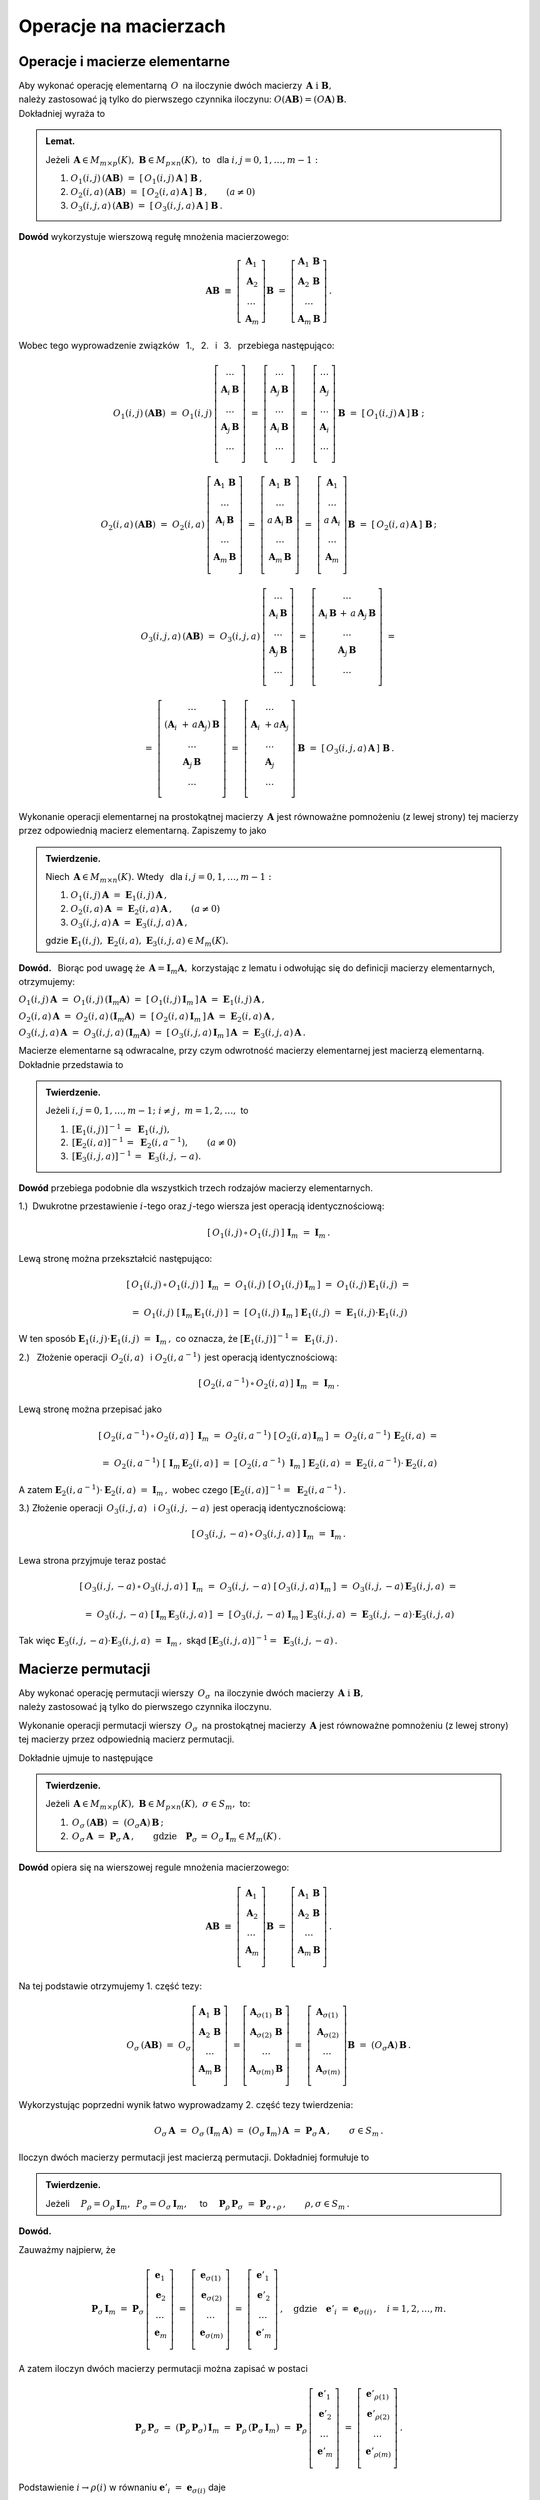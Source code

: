 
Operacje na macierzach
----------------------

Operacje i macierze elementarne
~~~~~~~~~~~~~~~~~~~~~~~~~~~~~~~

Aby wykonać operację elementarną :math:`\,O\,` na iloczynie dwóch macierzy
:math:`\,\boldsymbol{A}\ \ \text{i}\ \ \boldsymbol{B},\ ` :math:`\\` 
należy zastosować ją tylko do pierwszego czynnika iloczynu:
:math:`\ O(\boldsymbol{A}\boldsymbol{B}) = (O\boldsymbol{A})\,\boldsymbol{B}.\ ` 
:math:`\\` Dokładniej wyraża to

.. admonition:: Lemat. :math:`\,`
   
   Jeżeli 
   :math:`\,\boldsymbol{A}\in M_{m\times p}(K),\ 
   \boldsymbol{B}\in M_{p\times n}(K),\ ` 
   to :math:`\,` dla :math:`\ i,j=0,1,\ldots,m-1:`
   
   #. :math:`\ O_1(i,j)\,(\boldsymbol{A}\boldsymbol{B})\ \ =\ \ 
      [\,O_1(i,j)\,\boldsymbol{A}\,]\ \boldsymbol{B}\,,`

   #. :math:`\ O_2(i,a)\,(\boldsymbol{A}\boldsymbol{B})\ \ =\ \ 
      [\,O_2(i,a)\,\boldsymbol{A}\,]\ \boldsymbol{B}\,,\qquad (a\ne 0)`

   #. :math:`\ O_3(i,j,a)\,(\boldsymbol{A}\boldsymbol{B})\ \ =\ \ 
      [\,O_3(i,j,a)\,\boldsymbol{A}\,]\ \boldsymbol{B}\,.`

**Dowód** wykorzystuje wierszową regułę mnożenia macierzowego:

.. math::

   \boldsymbol{A}\boldsymbol{B}\ \equiv\    
   \left[\begin{array}{c}
         \boldsymbol{A}_1 \\ 
         \boldsymbol{A}_2 \\
         \dots            \\
         \boldsymbol{A}_m \end{array}\right]\boldsymbol{B}
   \ \ =\ \   
   \left[\begin{array}{c}
         \boldsymbol{A}_1\,\boldsymbol{B} \\ 
         \boldsymbol{A}_2\,\boldsymbol{B} \\
         \dots            \\
         \boldsymbol{A}_m\,\boldsymbol{B} \end{array}\right]\,.

Wobec tego wyprowadzenie związków 
:math:`\,` 1., :math:`\,` 2. :math:`\,` i :math:`\,` 3. :math:`\,`
przebiega następująco:

.. math::
   
   O_1(i,j)\,(\boldsymbol{A}\boldsymbol{B})\ =\ 
   O_1(i,j)\,
   \left[\begin{array}{c}
         \dots                            \\ 
         \boldsymbol{A}_i\,\boldsymbol{B} \\ 
         \dots                            \\ 
         \boldsymbol{A}_j\,\boldsymbol{B} \\
         \dots                            \\
         \end{array}
   \right]\ =\ 
   \left[\begin{array}{c}
         \dots                            \\ 
         \boldsymbol{A}_j\,\boldsymbol{B} \\ 
         \dots                            \\ 
         \boldsymbol{A}_i\,\boldsymbol{B} \\
         \dots                            \\
         \end{array}
   \right]\ =\ 
   \left[\begin{array}{c}
         \dots            \\ 
         \boldsymbol{A}_j \\ 
         \dots            \\ 
         \boldsymbol{A}_i \\
         \dots            \\   
         \end{array}
   \right]\,\boldsymbol{B}\ =\ 
   [\,O_1(i,j)\,\boldsymbol{A}\,]\,\boldsymbol{B}\ ;

   O_2(i,a)\,(\boldsymbol{A}\boldsymbol{B})\ =\ 
   O_2(i,a)\,
   \left[\begin{array}{c}
         \boldsymbol{A}_1\,\boldsymbol{B} \\ 
         \dots                            \\ 
         \boldsymbol{A}_i\,\boldsymbol{B} \\ 
         \dots                            \\ 
         \boldsymbol{A}_m\,\boldsymbol{B} \\
         \end{array}
   \right]\ =\ 
   \left[\begin{array}{c}
         \boldsymbol{A}_1\,\boldsymbol{B}    \\ 
         \dots                               \\ 
         a\,\boldsymbol{A}_i\,\boldsymbol{B} \\ 
         \dots                               \\ 
         \boldsymbol{A}_m\,\boldsymbol{B}    \\
         \end{array}
   \right]\ =\ 
   \left[\begin{array}{c}
         \boldsymbol{A}_1    \\ 
         \dots               \\ 
         a\,\boldsymbol{A}_i \\ 
         \dots               \\ 
         \boldsymbol{A}_m    \\
         \end{array}
   \right]\boldsymbol{B}\ =\ 
   [\,O_2(i,a)\,\boldsymbol{A}\,]\ \boldsymbol{B}\,;

.. math::

   O_3(i,j,a)\,(\boldsymbol{A}\boldsymbol{B})\ \ =\ \  
   O_3(i,j,a)\,
   \left[\begin{array}{c}
         \dots                            \\ 
         \boldsymbol{A}_i\,\boldsymbol{B} \\ 
         \dots                            \\ 
         \boldsymbol{A}_j\,\boldsymbol{B} \\
         \dots                            \\
         \end{array}
   \right]\ \ =\ \ 
   \left[\begin{array}{c}
         \dots                                      \\ 
         \boldsymbol{A}_i\,\boldsymbol{B}\, +\, a\,
         \boldsymbol{A}_j\,\boldsymbol{B}           \\ 
         \dots                                      \\ 
         \boldsymbol{A}_j\,\boldsymbol{B}           \\
         \dots                                      \\
         \end{array}
   \right]\ \ =
               
   =\ \ \ 
   \left[\begin{array}{c}
         \dots                                                      \\ 
         (\boldsymbol{A}_i\ + \, a\boldsymbol{A}_j)\,\boldsymbol{B} \\ 
         \dots                                                      \\ 
         \boldsymbol{A}_j\,\boldsymbol{B}                           \\
         \dots                                                      \\
         \end{array}
   \right]\ \ \ =\ \ \ 
   \left[\begin{array}{c}
         \dots                                 \\ 
         \boldsymbol{A}_i\ + a\boldsymbol{A}_j \\ 
         \dots                                 \\ 
         \boldsymbol{A}_j                      \\
         \dots                                 \\    
         \end{array}
   \right]\,\boldsymbol{B}\ \ \ =\ \ \ 
   [\,O_3(i,j,a)\,\boldsymbol{A}\,]\ \boldsymbol{B}\,.


Wykonanie operacji elementarnej na prostokątnej macierzy 
:math:`\,\boldsymbol{A}\ ` jest równoważne pomnożeniu (z lewej strony)
tej macierzy przez odpowiednią macierz elementarną. Zapiszemy to jako

.. admonition:: Twierdzenie. :math:`\,` 

   Niech :math:`\,\boldsymbol{A}\in M_{m\times n}(K).\ ` 
   Wtedy :math:`\,` dla :math:`\ i,j=0,1,\ldots,m-1:`

   #. :math:`\ O_1(i,j)\,\boldsymbol{A}\ =
      \ \boldsymbol{E}_1(i,j)\,\boldsymbol{A}\,,`
   #. :math:`\ O_2(i,a)\,\boldsymbol{A}\ =
      \ \boldsymbol{E}_2(i,a)\,\boldsymbol{A}\,,\qquad (a\ne 0)`
   #. :math:`\ O_3(i,j,a)\,\boldsymbol{A}\ =
      \ \boldsymbol{E}_3(i,j,a)\,\boldsymbol{A}\,,`

   gdzie 
   :math:`\ \ \boldsymbol{E}_1(i,j),\ 
   \boldsymbol{E}_2(i,a),\ \boldsymbol{E}_3(i,j,a)\in M_m(K).`

**Dowód.** :math:`\,` Biorąc pod uwagę że 
:math:`\,\boldsymbol{A} = \boldsymbol{I}_m\boldsymbol{A},\ `
korzystając z lematu i odwołując się do definicji macierzy elementarnych, 
otrzymujemy:

:math:`\ O_1(i,j)\,\boldsymbol{A}\ =
\ O_1(i,j)\,(\boldsymbol{I}_m\boldsymbol{A})\ =
\ [\,O_1(i,j)\,\boldsymbol{I}_m\,]\,\boldsymbol{A}\ =
\ \boldsymbol{E}_1(i,j)\,\boldsymbol{A}\,,`

:math:`\ O_2(i,a)\,\boldsymbol{A}\ =
\ O_2(i,a)\,(\boldsymbol{I}_m\boldsymbol{A})\ =
\ [\,O_2(i,a)\,\boldsymbol{I}_m\,]\,\boldsymbol{A}\ =
\ \boldsymbol{E}_2(i,a)\,\boldsymbol{A}\,,`

:math:`\ O_3(i,j,a)\,\boldsymbol{A}\ =
\ O_3(i,j,a)\,(\boldsymbol{I}_m\boldsymbol{A})\ =
\ [\,O_3(i,j,a)\,\boldsymbol{I}_m\,]\,\boldsymbol{A}\ =
\ \boldsymbol{E}_3(i,j,a)\,\boldsymbol{A}\,.`

Macierze elementarne są odwracalne, przy czym odwrotność 
macierzy elementarnej jest macierzą elementarną. Dokładnie przedstawia to

.. admonition:: Twierdzenie. :math:`\,`
   
   Jeżeli :math:`\ i,j=0,1,\ldots,m-1;\ i \neq j\,,\ m=1,2,\ldots ,\ ` to
   
   #. :math:`\,[\boldsymbol{E}_1(i,j)]^{-1}\,=\ \boldsymbol{E}_1(i,j),`
   #. :math:`\,[\boldsymbol{E}_2(i,a)]^{-1}\,=
      \ \boldsymbol{E}_2(i,a^{-1}),\qquad (a\ne 0)`
   #. :math:`\,[\boldsymbol{E}_3(i,j,a)]^{-1}\,=\ \boldsymbol{E}_3(i,j,-a).`

**Dowód** przebiega podobnie dla wszystkich trzech rodzajów 
macierzy elementarnych.

1.) :math:`\:`\ Dwukrotne przestawienie :math:`i`-tego oraz :math:`j`-tego 
wiersza jest operacją identycznościową:

.. math::
   
   [\,O_1(i,j)\,\circ\,O_1(i,j)\,]\ \ \boldsymbol{I}_m\ \ =
   \ \ \boldsymbol{I}_m\,.

Lewą stronę można przekształcić następująco:

.. math::
   
   [\,O_1(i,j)\,\circ\,O_1(i,j)\,]\ \,\boldsymbol{I}_m\ =\ 
   O_1(i,j)\ [\,O_1(i,j)\,\boldsymbol{I}_m\,]\ =\ 
   O_1(i,j)\,\boldsymbol{E}_1(i,j)\ =
   
   =\ O_1(i,j)\ [\,\boldsymbol{I}_m\,\boldsymbol{E}_1(i,j)\,]\ =\ 
   [\,O_1(i,j)\ \boldsymbol{I}_m\,]\ \boldsymbol{E}_1(i,j)\ =\ 
   \boldsymbol{E}_1(i,j) \cdot \boldsymbol{E}_1(i,j)

W ten sposób 
:math:`\ \ \boldsymbol{E}_1(i,j) \cdot \boldsymbol{E}_1(i,j)\ =
\ \boldsymbol{I}_m\,,\ ` co oznacza, że
:math:`\ [\boldsymbol{E}_1(i,j)]^{-1} =\ \boldsymbol{E}_1(i,j)\,.`

2.) :math:`\:` Złożenie operacji :math:`\,O_2(i,a)\ \,` i 
:math:`\ \ O_2(i,a^{-1})\,` jest operacją identycznościową:

.. math::
   
   [\,O_2(i,a^{-1})\,\circ\,O_2(i,a)\,]\ \ \boldsymbol{I}_m\ \ =
   \ \ \boldsymbol{I}_m\,.

Lewą stronę można przepisać jako

.. math::
   
   [\,O_2(i,a^{-1})\,\circ\,O_2(i,a)\,]\ \,\boldsymbol{I}_m\ =\ 
   O_2(i,a^{-1})\ [\,O_2(i,a)\,\boldsymbol{I}_m\,]\ =\ 
   O_2(i,a^{-1})\,\boldsymbol{E}_2(i,a)\ =
   
   =\ O_2(i,a^{-1})\ [\,\boldsymbol{I}_m\,\boldsymbol{E}_2(i,a)\,]\ =\ 
   [\,O_2(i,a^{-1})\ \boldsymbol{I}_m\,]\ \boldsymbol{E}_2(i,a)\ =\ 
   \boldsymbol{E}_2(i,a^{-1}) \cdot \boldsymbol{E}_2(i,a)

A zatem
:math:`\ \ \boldsymbol{E}_2(i,a^{-1}) \cdot \boldsymbol{E}_2(i,a)\ =
\ \boldsymbol{I}_m\,,\ ` wobec czego
:math:`\ [\boldsymbol{E}_2(i,a)]^{-1} =\ \boldsymbol{E}_2(i,a^{-1})\,.`

3.) :math:`\ ` Złożenie operacji :math:`\,O_3(i,j,a)\ \,` i 
:math:`\ \ O_3(i,j,-a)\,` jest operacją identycznościową:

.. math::
   
   [\,O_3(i,j,-a)\,\circ\,O_3(i,j,a)\,]\ \ \boldsymbol{I}_m\ \ =
   \ \ \boldsymbol{I}_m\,.

Lewa strona przyjmuje teraz postać
   
.. math::
   
   [\,O_3(i,j,-a)\,\circ\,O_3(i,j,a)\,]\ \,\boldsymbol{I}_m\ =\ 
   O_3(i,j,-a)\ [\,O_3(i,j,a)\,\boldsymbol{I}_m\,]\ =\ 
   O_3(i,j,-a)\,\boldsymbol{E}_3(i,j,a)\ =
   
   =\ O_3(i,j,-a)\ [\,\boldsymbol{I}_m\,\boldsymbol{E}_3(i,j,a)\,]\ =\ 
   [\,O_3(i,j,-a)\ \boldsymbol{I}_m\,]\ \boldsymbol{E}_3(i,j,a)\ =\ 
   \boldsymbol{E}_3(i,j,-a) \cdot \boldsymbol{E}_3(i,j,a)
   
Tak więc
:math:`\ \ \boldsymbol{E}_3(i,j,-a) \cdot \boldsymbol{E}_3(i,j,a)\ =
\ \boldsymbol{I}_m\,,\ ` skąd
:math:`\ [\boldsymbol{E}_3(i,j,a)]^{-1} =\ \boldsymbol{E}_3(i,j,-a)\,.`


Macierze permutacji
~~~~~~~~~~~~~~~~~~~

Aby wykonać operację permutacji wierszy :math:`\,O_{\sigma}\,` 
na iloczynie dwóch macierzy 
:math:`\,\boldsymbol{A}\ \ \text{i}\ \ \boldsymbol{B},\ ` :math:`\\` 
należy zastosować ją tylko do pierwszego czynnika iloczynu.

Wykonanie operacji permutacji wierszy :math:`\,O_{\sigma}\,` 
na prostokątnej macierzy :math:`\,\boldsymbol{A}\ ` jest równoważne 
pomnożeniu (z lewej strony) tej macierzy przez odpowiednią macierz permutacji.

Dokładnie ujmuje to następujące

.. admonition:: Twierdzenie. :math:`\,`
   
   Jeżeli :math:`\,\boldsymbol{A}\in M_{m\times p}(K),\ \boldsymbol{B}
   \in M_{p\times n}(K),\ \ \sigma\in S_m,\ \ ` to: 

   1. :math:`\ \,O_\sigma\,(\boldsymbol{A}\boldsymbol{B})\ =
      \ (O_\sigma\boldsymbol{A})\,\boldsymbol{B}\,;`
   2. :math:`\ \,O_\sigma\,\boldsymbol{A}\ =
      \ \boldsymbol{P}_\sigma\,\boldsymbol{A}\,,\qquad
      \text{gdzie}\quad\boldsymbol{P}_\sigma\,=
      \,O_\sigma\,\boldsymbol{I}_m\in M_m(K)\,.`

**Dowód** opiera się na wierszowej regule mnożenia macierzowego:

.. math::

   \boldsymbol{A}\boldsymbol{B}\ \equiv\    
   \left[\begin{array}{c}
         \boldsymbol{A}_1 \\ 
         \boldsymbol{A}_2 \\
         \dots            \\
         \boldsymbol{A}_m \\ 
         \end{array}
   \right]\boldsymbol{B}\ \ =\ \   
   \left[\begin{array}{c}
         \boldsymbol{A}_1\,\boldsymbol{B} \\ 
         \boldsymbol{A}_2\,\boldsymbol{B} \\
         \dots                            \\
         \boldsymbol{A}_m\,\boldsymbol{B} \\ 
         \end{array}
   \right]\,.

Na tej podstawie otrzymujemy 1. część tezy:

.. math::
   
   O_\sigma\,(\boldsymbol{A}\boldsymbol{B})\ =\ 
   O_\sigma
   \left[\begin{array}{c}
         \boldsymbol{A}_1\,\boldsymbol{B} \\ 
         \boldsymbol{A}_2\,\boldsymbol{B} \\
         \dots                            \\
         \boldsymbol{A}_m\,\boldsymbol{B} \\ 
         \end{array}
   \right]\ =
   \left[\begin{array}{c}
         \boldsymbol{A}_{\sigma(1)}\,\boldsymbol{B} \\ 
         \boldsymbol{A}_{\sigma(2)}\,\boldsymbol{B} \\
         \dots                                      \\
         \boldsymbol{A}_{\sigma(m)}\,\boldsymbol{B} \\ 
         \end{array}
   \right]\ =\ 
   \left[\begin{array}{c}
         \boldsymbol{A}_{\sigma(1)} \\ 
         \boldsymbol{A}_{\sigma(2)} \\
         \dots                      \\
         \boldsymbol{A}_{\sigma(m)} \\ 
         \end{array}
   \right]\boldsymbol{B}\ =\ 
   (O_\sigma\boldsymbol{A})\,\boldsymbol{B}\,.

Wykorzystując poprzedni wynik łatwo wyprowadzamy 2. część tezy twierdzenia:

.. math::

   O_\sigma\,\boldsymbol{A}\ \ =\ \ 
   O_\sigma\,(\boldsymbol{I}_m\,\boldsymbol{A})\ \ =\ \    
   (O_\sigma\,\boldsymbol{I}_m)\,\boldsymbol{A}\ \ =\ \ 
   \boldsymbol{P}_\sigma\,\boldsymbol{A}\,,
   \qquad\sigma\in S_m\,.

:math:`\;`

Iloczyn dwóch macierzy permutacji jest macierzą permutacji. 
Dokładniej formułuje to

.. admonition:: Twierdzenie. :math:`\,`
   
   Jeżeli 
   :math:`\quad P_\rho = O_\rho\,\boldsymbol{I}_m,\ \,P_\sigma = 
   O_\sigma\,\boldsymbol{I}_m,\quad`
   to 
   :math:`\quad\boldsymbol{P}_\rho\,\boldsymbol{P}_\sigma\ =
   \ \boldsymbol{P}_{\sigma\,\circ\,\rho}\,,\qquad\rho,\sigma\in S_m\,.`

**Dowód.**

Zauważmy najpierw, że

.. :math:`\boldsymbol{P}_\rho\,\boldsymbol{P}_\sigma\ =\ 
   (\boldsymbol{P}_\rho\,\boldsymbol{P}_\sigma)\,\boldsymbol{I}_n\ =\ 
   \boldsymbol{P}_\rho\,(\boldsymbol{P}_\sigma\,\boldsymbol{I}_n)\,;`

.. math::
   
   \boldsymbol{P}_\sigma\,\boldsymbol{I}_m\ =\ 
   \boldsymbol{P}_\sigma\,
   \left[\begin{array}{c}
         \boldsymbol{e}_1 \\
         \boldsymbol{e}_2 \\
         \dots            \\
         \boldsymbol{e}_m \\
         \end{array}
   \right]\ =\ 
   \left[\begin{array}{c}
         \boldsymbol{e}_{\sigma(1)} \\
         \boldsymbol{e}_{\sigma(2)} \\
         \dots                      \\
         \boldsymbol{e}_{\sigma(m)} \\
         \end{array}
   \right]\ =\ 
   \left[\begin{array}{c}
         \boldsymbol{e}'_1 \\
         \boldsymbol{e}'_2 \\
         \dots             \\
         \boldsymbol{e}'_m \\
         \end{array}
   \right]\,,
   \quad\text{gdzie}\quad
   \boldsymbol{e}'_i\ =\ \boldsymbol{e}_{\sigma(i)}\,,\quad i=1,2,\ldots,m.

A zatem iloczyn dwóch macierzy permutacji można zapisać w postaci

.. math::
   
   \boldsymbol{P}_\rho\,\boldsymbol{P}_\sigma\ =\ 
   (\boldsymbol{P}_\rho\,\boldsymbol{P}_\sigma)\,\boldsymbol{I}_m\ =\ 
   \boldsymbol{P}_\rho\,(\boldsymbol{P}_\sigma\,\boldsymbol{I}_m)\ =\ 
   \boldsymbol{P}_\rho\,
   \left[\begin{array}{c}
         \boldsymbol{e}'_1 \\
         \boldsymbol{e}'_2 \\
         \dots             \\
         \boldsymbol{e}'_m \\
         \end{array}
   \right]\ =\ 
   \left[\begin{array}{c}
         \boldsymbol{e}'_{\rho(1)} \\
         \boldsymbol{e}'_{\rho(2)} \\
         \dots                     \\
         \boldsymbol{e}'_{\rho(m)} \\
         \end{array}
   \right]\,.

Podstawienie :math:`\ \ i\rightarrow\rho(i)\ \ ` w równaniu 
:math:`\ \ \boldsymbol{e}'_i\ =\ \boldsymbol{e}_{\sigma(i)}\ \ ` daje

.. math::

   \boldsymbol{e}'_{\rho(i)}\ =\ \boldsymbol{e}_{\sigma[\rho(i)]}\ =\ 
   \boldsymbol{e}_{(\sigma\,\circ\,\rho)(i)}\,,\qquad i=1,2,\ldots,m.

Wobec tego

.. math::
   
   \boldsymbol{P}_\rho\,\boldsymbol{P}_\sigma\ =\ 
   \left[\begin{array}{c}
         \boldsymbol{e}'_{\rho(1)} \\
         \boldsymbol{e}'_{\rho(2)} \\
         \dots                     \\
         \boldsymbol{e}'_{\rho(m)} \\
         \end{array}
   \right]\ =\ 
   \left[\begin{array}{c}
         \boldsymbol{e}_{(\sigma\,\circ\,\rho)(1)} \\
         \boldsymbol{e}_{(\sigma\,\circ\,\rho)(2)} \\
         \dots                                     \\
         \boldsymbol{e}_{(\sigma\,\circ\,\rho)(m)} \\
         \end{array}
   \right]\ =\ 
   \boldsymbol{P}_{\sigma\,\circ\,\rho}
   \left[\begin{array}{c}
         \boldsymbol{e}_1 \\
         \boldsymbol{e}_2 \\
         \dots            \\
         \boldsymbol{e}_m \\
         \end{array}
   \right]\ =\ 
   \boldsymbol{P}_{\sigma\,\circ\,\rho}\ \boldsymbol{I}_m\ =\ 
   \boldsymbol{P}_{\sigma\,\circ\,\rho}\,.

   




